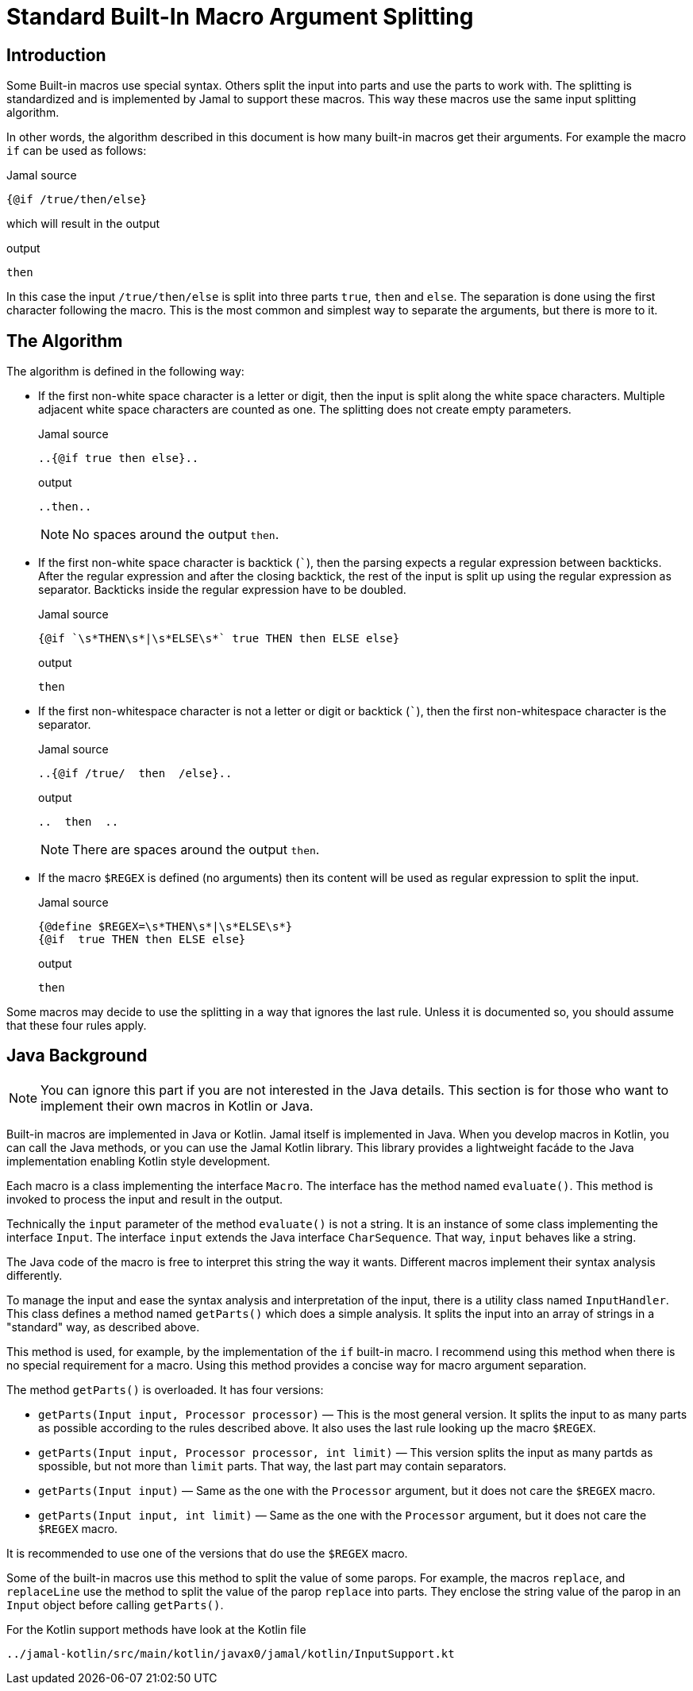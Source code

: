 = Standard Built-In Macro Argument Splitting


== Introduction

Some Built-in macros use special syntax.
Others split the input into parts and use the parts to work with.
The splitting is standardized and is implemented by Jamal to support these macros.
This way these macros use the same input splitting algorithm.

In other words, the algorithm described in this document is how many built-in macros get their arguments.
For example the macro `if` can be used as follows:

.Jamal source
[source]
----
{@if /true/then/else}
----

which will result in the output

.output
[source]
----
then
----


In this case the input `/true/then/else` is split into three parts `true`, `then` and `else`.
The separation is done using the first character following the macro.
This is the most common and simplest way to separate the arguments, but there is more to it.

== The Algorithm

The algorithm is defined in the following way:

* If the first non-white space character is a letter or digit, then the input is split along the white space characters.
Multiple adjacent white space characters are counted as one.
The splitting does not create empty parameters.
+
.Jamal source
[source]
----
..{@if true then else}..
----
+
.output
[source]
----
..then..
----

+
NOTE: No spaces around the output `then`.

* If the first non-white space character is backtick (`++`++`), then the parsing expects a regular expression between backticks.
After the regular expression and after the closing backtick, the rest of the input is split up using the regular expression as separator.
Backticks inside the regular expression have to be doubled.
+
.Jamal source
[source]
----
{@if `\s*THEN\s*|\s*ELSE\s*` true THEN then ELSE else}
----
+
.output
[source]
----
then
----


* If the first non-whitespace character is not a letter or digit or backtick (`++`++`), then the first non-whitespace character is the separator.
+
.Jamal source
[source]
----
..{@if /true/  then  /else}..
----
+
.output
[source]
----
..  then  ..
----

+
NOTE: There are spaces around the output `then`.

* If the macro `$REGEX` is defined (no arguments) then its content will be used as regular expression to split the input.
+
.Jamal source
[source]
----
{@define $REGEX=\s*THEN\s*|\s*ELSE\s*}
{@if  true THEN then ELSE else}
----
+
.output
[source]
----
then
----


Some macros may decide to use the splitting in a way that ignores the last rule.
Unless it is documented so, you should assume that these four rules apply.

== Java Background

NOTE: You can ignore this part if you are not interested in the Java details.
This section is for those who want to implement their own macros in Kotlin or Java.

Built-in macros are implemented in Java or Kotlin.
Jamal itself is implemented in Java.
When you develop macros in Kotlin, you can call the Java methods, or you can use the Jamal Kotlin library.
This library provides a lightweight facáde to the Java implementation enabling Kotlin style development.

Each macro is a class implementing the interface `Macro`.
The interface has the method named `evaluate()`.
This method is invoked to process the input and result in the output.

Technically the `input` parameter of the method `evaluate()` is not a string.
It is an instance of some class implementing the interface `Input`.
The interface `input` extends the Java interface `CharSequence`.
That way, `input` behaves like a string.

The Java code of the macro is free to interpret this string the way it wants.
Different macros implement their syntax analysis differently.

To manage the input and ease the syntax analysis and interpretation of the input, there is a utility class named `InputHandler`.
This class defines a method named `getParts()` which does a simple analysis.
It splits the input into an array of strings in a "standard" way, as described above.

This method is used, for example, by the implementation of the `if` built-in macro.
I recommend using this method when there is no special requirement for a macro.
Using this method provides a concise way for macro argument separation.

The method `getParts()` is overloaded.
It has four versions:

* `getParts(Input input, Processor processor)` — This is the most general version.
It splits the input to as many parts as possible according to the rules described above.
It also uses the last rule looking up the macro `$REGEX`.

* `getParts(Input input, Processor processor, int limit)` — This version splits the input as many partds as spossible, but not more than `limit` parts.
That way, the last part may contain separators.

* `getParts(Input input)` — Same as the one with the `Processor` argument, but it does not care the `$REGEX` macro.

* `getParts(Input input, int limit)` — Same as the one with the `Processor` argument, but it does not care the `$REGEX` macro.

It is recommended to use one of the versions that do use the `$REGEX` macro.

Some of the built-in macros use this method to split the value of some parops.
For example, the macros `replace`, and `replaceLine` use the method to split the value of the parop `replace` into parts.
They enclose the string value of the parop in an `Input` object before calling `getParts()`.

For the Kotlin support methods have look at the Kotlin file

  ../jamal-kotlin/src/main/kotlin/javax0/jamal/kotlin/InputSupport.kt


